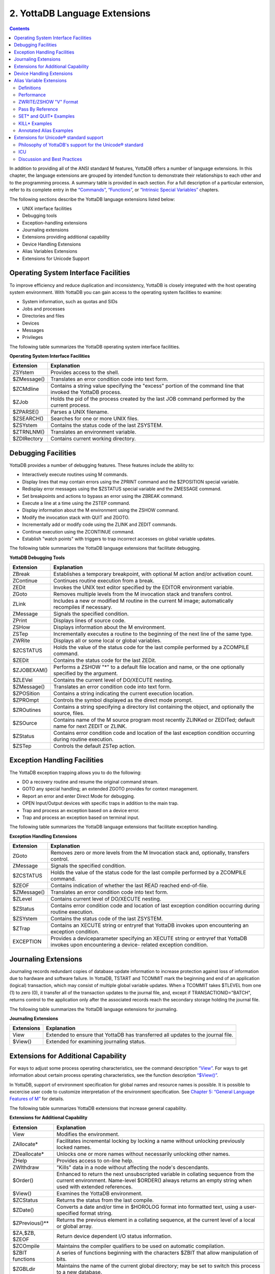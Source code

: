 .. ###############################################################
.. #                                                             #
.. # Copyright (c) 2020 YottaDB LLC and/or its subsidiaries.     #
.. # All rights reserved.                                        #
.. #                                                             #
.. #     This source code contains the intellectual property     #
.. #     of its copyright holder(s), and is made available       #
.. #     under a license.  If you do not know the terms of       #
.. #     the license, please stop and do not read further.       #
.. #                                                             #
.. ###############################################################

.. index::
   Language Extensions

================================
2. YottaDB Language Extensions
================================

.. contents::
   :depth: 2

In addition to providing all of the ANSI standard M features, YottaDB offers a number of language extensions. In this chapter, the language extensions are grouped by intended function to demonstrate their relationships to each other and to the programming process. A summary table is provided in each section. For a full description of a particular extension, refer to its complete entry in the `“Commands” <./commands.html>`_, `“Functions” <./functions.html>`_, or `“Intrinsic Special Variables” <./isv.html>`_ chapters.

The following sections describe the YottaDB language extensions listed below:

* UNIX interface facilities
* Debugging tools
* Exception-handling extensions
* Journaling extensions
* Extensions providing additional capability
* Device Handling Extensions
* Alias Variables Extensions
* Extensions for Unicode Support

--------------------------------------
Operating System Interface Facilities
--------------------------------------

To improve efficiency and reduce duplication and inconsistency, YottaDB is closely integrated with the host operating system environment. With YottaDB you can gain access to the operating system facilities to examine:

* System information, such as quotas and SIDs
* Jobs and processes
* Directories and files
* Devices
* Messages
* Privileges

The following table summarizes the YottaDB operating system interface facilities.

**Operating System Interface Facilities**

+---------------------------------+---------------------------------------------------------------------------------------------------------------------+
| Extension                       | Explanation                                                                                                         |
+=================================+=====================================================================================================================+
| ZSYstem                         | Provides access to the shell.                                                                                       |
+---------------------------------+---------------------------------------------------------------------------------------------------------------------+
| $ZMessage()                     | Translates an error condition code into text form.                                                                  |
+---------------------------------+---------------------------------------------------------------------------------------------------------------------+
| $ZCMdline                       | Contains a string value specifying the "excess" portion of the command line that invoked the YottaDB process.       |
+---------------------------------+---------------------------------------------------------------------------------------------------------------------+
| $ZJob                           | Holds the pid of the process created by the last JOB command performed by the current process.                      |
+---------------------------------+---------------------------------------------------------------------------------------------------------------------+
| $ZPARSE()                       | Parses a UNIX filename.                                                                                             |
+---------------------------------+---------------------------------------------------------------------------------------------------------------------+
| $ZSEARCH()                      | Searches for one or more UNIX files.                                                                                |
+---------------------------------+---------------------------------------------------------------------------------------------------------------------+
| $ZSYstem                        | Contains the status code of the last ZSYSTEM.                                                                       |
+---------------------------------+---------------------------------------------------------------------------------------------------------------------+
| $ZTRNLNM()                      | Translates an environment variable.                                                                                 |
+---------------------------------+---------------------------------------------------------------------------------------------------------------------+
| $ZDIRectory                     | Contains current working directory.                                                                                 |
+---------------------------------+---------------------------------------------------------------------------------------------------------------------+

-------------------------------------------
Debugging Facilities
-------------------------------------------

YottaDB provides a number of debugging features. These features include the ability to:

* Interactively execute routines using M commands.
* Display lines that may contain errors using the ZPRINT command and the $ZPOSITION special variable.
* Redisplay error messages using the $ZSTATUS special variable and the ZMESSAGE command.
* Set breakpoints and actions to bypass an error using the ZBREAK command.
* Execute a line at a time using the ZSTEP command.
* Display information about the M environment using the ZSHOW command.
* Modify the invocation stack with QUIT and ZGOTO.
* Incrementally add or modify code using the ZLINK and ZEDIT commands.
* Continue execution using the ZCONTINUE command.
* Establish "watch points" with triggers to trap incorrect accesses on global variable updates.

The following table summarizes the YottaDB language extensions that facilitate debugging.

**YottaDB Debugging Tools**

+-------------------------------+----------------------------------------------------------------------------------------------------------------------------+
| Extension                     | Explanation                                                                                                                |
+===============================+============================================================================================================================+
| ZBreak                        | Establishes a temporary breakpoint, with optional M action and/or activation count.                                        |
+-------------------------------+----------------------------------------------------------------------------------------------------------------------------+
| ZContinue                     | Continues routine execution from a break.                                                                                  |
+-------------------------------+----------------------------------------------------------------------------------------------------------------------------+
| ZEDit                         | Invokes the UNIX text editor specified by the EDITOR environment variable.                                                 |
+-------------------------------+----------------------------------------------------------------------------------------------------------------------------+
| ZGoto                         | Removes multiple levels from the M invocation stack and transfers control.                                                 |
+-------------------------------+----------------------------------------------------------------------------------------------------------------------------+
| ZLink                         | Includes a new or modified M routine in the current M image; automatically recompiles if necessary.                        |
+-------------------------------+----------------------------------------------------------------------------------------------------------------------------+
| ZMessage                      | Signals the specified condition.                                                                                           |
+-------------------------------+----------------------------------------------------------------------------------------------------------------------------+
| ZPrint                        | Displays lines of source code.                                                                                             |
+-------------------------------+----------------------------------------------------------------------------------------------------------------------------+
| ZSHow                         | Displays information about the M environment.                                                                              |
+-------------------------------+----------------------------------------------------------------------------------------------------------------------------+
| ZSTep                         | Incrementally executes a routine to the beginning of the next line of the same type.                                       |
+-------------------------------+----------------------------------------------------------------------------------------------------------------------------+
| ZWRite                        | Displays all or some local or global variables.                                                                            |
+-------------------------------+----------------------------------------------------------------------------------------------------------------------------+
| $ZCSTATUS                     | Holds the value of the status code for the last compile performed by a ZCOMPILE command.                                   |
+-------------------------------+----------------------------------------------------------------------------------------------------------------------------+
| $ZEDit                        | Contains the status code for the last ZEDit.                                                                               |
+-------------------------------+----------------------------------------------------------------------------------------------------------------------------+
| $ZJOBEXAM()                   | Performs a ZSHOW "*" to a default file location and name, or the one optionally specified by the argument.                 |
+-------------------------------+----------------------------------------------------------------------------------------------------------------------------+
| $ZLEVel                       | Contains the current level of DO/XECUTE nesting.                                                                           |
+-------------------------------+----------------------------------------------------------------------------------------------------------------------------+
| $ZMessage()                   | Translates an error condition code into text form.                                                                         |
+-------------------------------+----------------------------------------------------------------------------------------------------------------------------+
| $ZPOSition                    | Contains a string indicating the current execution location.                                                               |
+-------------------------------+----------------------------------------------------------------------------------------------------------------------------+
| $ZPROmpt                      | Controls the symbol displayed as the direct mode prompt.                                                                   |
+-------------------------------+----------------------------------------------------------------------------------------------------------------------------+
| $ZROutines                    | Contains a string specifying a directory list containing the object, and optionally the source, files.                     |
+-------------------------------+----------------------------------------------------------------------------------------------------------------------------+
| $ZSOurce                      | Contains name of the M source program most recently ZLINKed or ZEDITed; default name for next ZEDIT or ZLINK.              |
+-------------------------------+----------------------------------------------------------------------------------------------------------------------------+
| $ZStatus                      | Contains error condition code and location of the last exception condition occurring during routine execution.             |
+-------------------------------+----------------------------------------------------------------------------------------------------------------------------+
| $ZSTep                        | Controls the default ZSTep action.                                                                                         |
+-------------------------------+----------------------------------------------------------------------------------------------------------------------------+

--------------------------------
Exception Handling Facilities
--------------------------------

The YottaDB exception trapping allows you to do the following:

* DO a recovery routine and resume the original command stream.
* GOTO any special handling; an extended ZGOTO provides for context management.
* Report an error and enter Direct Mode for debugging.
* OPEN Input/Output devices with specific traps in addition to the main trap.
* Trap and process an exception based on a device error.
* Trap and process an exception based on terminal input.

The following table summarizes the YottaDB language extensions that facilitate exception handling.

**Exception Handling Extensions**

+--------------------------------+----------------------------------------------------------------------------------------------------------------------------+
| Extension                      | Explanation                                                                                                                |
+================================+============================================================================================================================+
| ZGoto                          | Removes zero or more levels from the M Invocation stack and, optionally, transfers control.                                |
+--------------------------------+----------------------------------------------------------------------------------------------------------------------------+
| ZMessage                       | Signals the specified condition.                                                                                           |
+--------------------------------+----------------------------------------------------------------------------------------------------------------------------+
| $ZCSTATUS                      | Holds the value of the status code for the last compile performed by a ZCOMPILE command.                                   |
+--------------------------------+----------------------------------------------------------------------------------------------------------------------------+
| $ZEOF                          | Contains indication of whether the last READ reached end-of-file.                                                          |
+--------------------------------+----------------------------------------------------------------------------------------------------------------------------+
| $ZMessage()                    | Translates an error condition code into text form.                                                                         |
+--------------------------------+----------------------------------------------------------------------------------------------------------------------------+
| $ZLevel                        | Contains current level of DO/XECUTE nesting.                                                                               |
+--------------------------------+----------------------------------------------------------------------------------------------------------------------------+
| $ZStatus                       | Contains error condition code and location of last exception condition occurring during routine execution.                 |
+--------------------------------+----------------------------------------------------------------------------------------------------------------------------+
| $ZSYstem                       | Contains the status code of the last ZSYSTEM.                                                                              |
+--------------------------------+----------------------------------------------------------------------------------------------------------------------------+
| $ZTrap                         | Contains an XECUTE string or entryref that YottaDB invokes upon encountering an exception condition.                       |
+--------------------------------+----------------------------------------------------------------------------------------------------------------------------+
| EXCEPTION                      | Provides a deviceparameter specifying an XECUTE string or entryref that YottaDB invokes upon encountering a device-        |
|                                | related exception condition.                                                                                               |
+--------------------------------+----------------------------------------------------------------------------------------------------------------------------+


-----------------------------------
Journaling Extensions
-----------------------------------

Journaling records redundant copies of database update information to increase protection against loss of information due to hardware and software failure. In YottaDB, TSTART and TCOMMIT mark the beginning and end of an application (logical) transaction, which may consist of multiple global variable updates. When a TCOMMIT takes $TLEVEL from one (1) to zero (0), it transfer all of the transaction updates to the journal file, and, except if TRANSACTIONID="BATCH", returns control to the application only after the associated records reach the secondary storage holding the journal file.

The following table summarizes the YottaDB language extensions for journaling.

**Journaling Extensions**

+-------------------------------+---------------------------------------------------------------------------------------------------------------------+
| Extensions                    | Explanation                                                                                                         |
+===============================+=====================================================================================================================+
| View                          | Extended to ensure that YottaDB has transferred all updates to the journal file.                                    |
+-------------------------------+---------------------------------------------------------------------------------------------------------------------+
| $View()                       | Extended for examining journaling status.                                                                           |
+-------------------------------+---------------------------------------------------------------------------------------------------------------------+

---------------------------------------
Extensions for Additional Capability
---------------------------------------

For ways to adjust some process operating characteristics, see the command description `“View” <./commands.html#id7>`_. For ways to get information about certain process operating characteristics, see the function description `“$View()” <./functions.html#view>`_.

In YottaDB, support of environment specification for global names and resource names is possible. It is possible to excercise user code to customize interpretation of the environment specification. See `Chapter 5: “General Language Features of M” <./langfeat.html>`_ for details.

The following table summarizes YottaDB extensions that increase general capability.

**Extensions for Additional Capability**

+------------------------------+-----------------------------------------------------------------------------------------------------------------------+
| Extension                    | Explanation                                                                                                           |
+==============================+=======================================================================================================================+
| View                         | Modifies the environment.                                                                                             |
+------------------------------+-----------------------------------------------------------------------------------------------------------------------+
| ZAllocate*                   | Facilitates incremental locking by locking a name without unlocking previously locked names.                          |
+------------------------------+-----------------------------------------------------------------------------------------------------------------------+
| ZDeallocate*                 | Unlocks one or more names without necessarily unlocking other names.                                                  |
+------------------------------+-----------------------------------------------------------------------------------------------------------------------+
| ZHelp                        | Provides access to on-line help.                                                                                      |
+------------------------------+-----------------------------------------------------------------------------------------------------------------------+
| ZWIthdraw                    | "Kills" data in a node without affecting the node's descendants.                                                      |
+------------------------------+-----------------------------------------------------------------------------------------------------------------------+
| $Order()                     | Enhanced to return the next unsubscripted variable in collating sequence from the current environment. Name-level     |
|                              | $ORDER() always returns an empty string when used with extended references.                                           |
+------------------------------+-----------------------------------------------------------------------------------------------------------------------+
| $View()                      | Examines the YottaDB environment.                                                                                     |
+------------------------------+-----------------------------------------------------------------------------------------------------------------------+
| $ZCStatus                    | Returns the status from the last compile.                                                                             |
+------------------------------+-----------------------------------------------------------------------------------------------------------------------+
| $ZDate()                     | Converts a date and/or time in $HOROLOG format into formatted text, using a user-specified format string.             |
+------------------------------+-----------------------------------------------------------------------------------------------------------------------+
| $ZPrevious()**               | Returns the previous element in a collating sequence, at the current level of a local or global array.                |
+------------------------------+-----------------------------------------------------------------------------------------------------------------------+
| $ZA,$ZB, $ZEOF               | Return device dependent I/O status information.                                                                       |
+------------------------------+-----------------------------------------------------------------------------------------------------------------------+
| $ZCOmpile                    | Maintains the compiler qualifiers to be used on automatic compilation.                                                |
+------------------------------+-----------------------------------------------------------------------------------------------------------------------+
| $ZBIT functions              | A series of functions beginning with the characters $ZBIT that allow manipulation of bits.                            |
+------------------------------+-----------------------------------------------------------------------------------------------------------------------+
| $ZGBLdir                     | Maintains the name of the current global directory; may be set to switch this process to a new database.              |
+------------------------------+-----------------------------------------------------------------------------------------------------------------------+
| $ZIO                         | Contains translated name of current I/O device.                                                                       |
+------------------------------+-----------------------------------------------------------------------------------------------------------------------+
| $ZINTerrupt                  | Specifies the code to be XECUTE'd when an interrupt is processed.                                                     |
+------------------------------+-----------------------------------------------------------------------------------------------------------------------+
| $ZKEY                        | SD: Returns current position in the sequential file based on last read.                                               |
+------------------------------+-----------------------------------------------------------------------------------------------------------------------+
| $ZMAXTPTIme                  | Contains an integer value indicating the time duration YottaDB should wait for the completion of all activities       |
|                              | fenced by the current transaction's outermost TSTART/TCOMMIT pair.                                                    |
+------------------------------+-----------------------------------------------------------------------------------------------------------------------+
| $ZROutines                   | Maintains the list of directories to search during look-ups of object and source files.                               |
+------------------------------+-----------------------------------------------------------------------------------------------------------------------+
| $ZSYstem                     | Returns the status code for the last subprocess invoked with the ZSYSTEM command.                                     |
+------------------------------+-----------------------------------------------------------------------------------------------------------------------+
| $ZVERsion                    | Contains a designation of the current version name, level, and operating system.                                      |
+------------------------------+-----------------------------------------------------------------------------------------------------------------------+

\* The ZALLOCATE and ZDEALLOCATE commands are provided for compatibility with other M systems. However, YottaDB recommends use of the standard LOCK command, which provides an incremental locking facility. The incremental lock provides both flexibility and greater compatibility with the M language standard.

\*\* The $ZPREVIOUS function is provided for compatibility with previous versions of YottaDB and other M systems. However, YottaDB recommends use of the standard two-argument form for the $ORDER function.

-----------------------------
Device Handling Extensions
-----------------------------

In the earlier versions of the M standard, device behavior was defined as a framework, with the details left to the implementations. YottaDB supports Terminals, Sequential Disks, FIFOs, PIPEs and a Null device under this model. Subsequently device mnemonicspaces were added to the standard and some of them defined. YottaDB supports the SOCKET device under this model with some extensions identified with controlmnemonics starting with the letter "Z."

For details of YottaDB device handling see `Chapter 9: “Input/Output Processing” <./ioproc.html>`_.

---------------------------
Alias Variable Extensions
---------------------------

Alias variables provide a layer of abstraction between the name of a local variable and an array analogous to that provided by M pass by reference in routines and function calls. Multiple local variables can be aliased to the same array, and a SET or KILL to one acts as a SET or KILL to all. Alias container variables provide a way to store a reference to an entire local variable array, using a subscrpted local, which protects the associated array even when it's not accessible through any current local variable name.

YottaDB aliases provide low level facilities on which an application can implement object-oriented techniques. An object can be mapped onto, and stored and manipulated in an array, then saved in an alias container variable from where it can be retrieved for processing. The use of appropriate subscripts in the array used for a container, provides a way to organize the stored objects and retrieve them by using the $ORDER() function to traverse the container array. The use of alias variables to implement objects provides significant efficiencies over traditional local variables because alias variables and alias container variables eliminate the need to execute MERGE commands to move objects.

Example:

.. code-block:: bash

   YDB>kill A,B
   YDB>set A=1,*B=A ; B & A are aliases
   YDB>write B
   1
   YDB>

Within the context of Alias Variables extensions:

* an array is very similar to its definition in the M standard, and means an entire tree of nodes, including the root and all descendants, except that it only applies to local variables and not to global variables.
* "Associated alias variables" means all alias variables and all alias container variables associated with an array.
* lvn is very similar to its definition in the M standard except that in the context of alias variables lvn is used to refer to a local variable name with a subscript.
* lname is very similar to its definition in the M standard, except that in the context of alias variables, lname is just the name of an unsubscripted local variable (root of an array).
* "Data cell" and "node" are synonyms.

The following table summarizes Alias Variables extensions.

**Alias Variables Extensions**

+----------------------+--------------------------------------------------------------------------------------------------------------------------------------------------------------------------+
| Extension            | Explanation                                                                                                                                                              |
+======================+==========================================================================================================================================================================+
| Set *                | Explicitly creates an alias. For more information, refer to the description of SET * in `Set <./commands.html#set>`_                                                     |
+----------------------+--------------------------------------------------------------------------------------------------------------------------------------------------------------------------+
| Kill *               | Removes the association between its arguments, and any associated data cells. For more information, refer to the description of KILL * in                                |
|                      | `Kill <./commands.html#kill>`_                                                                                                                                           |
+----------------------+--------------------------------------------------------------------------------------------------------------------------------------------------------------------------+
| Quit *               | When QUIT * terminates an extrinsic function or an extrinsic special variable, it always returns an alias container. For more information, refer to the description of   |
|                      | QUIT * in `Quit <./commands.html#quit>`_.                                                                                                                                |
+----------------------+--------------------------------------------------------------------------------------------------------------------------------------------------------------------------+
| ZWrite / ZSHow "V"   | Produces Alias Variables format output. For more information, refer to                                                                                                   |
|                      | `ZWRITE Format for Alias Variables <./commands.html#zwrite-format-for-alias-variables>`_                                                                                 |
+----------------------+--------------------------------------------------------------------------------------------------------------------------------------------------------------------------+
| New                  | For the scope of the NEW, a NEW of a name suspends its alias association. For more information, refer to                                                                 |
|                      | `New <./commands.html#new>`_.                                                                                                                                            |
+----------------------+--------------------------------------------------------------------------------------------------------------------------------------------------------------------------+
| Exclusive New        | Create a scope in which some associations between an lname or an lvn and an array may be invisible. For more information, refer to                                       |
|                      | `New <./commands.html#new>`_.                                                                                                                                            |
+----------------------+--------------------------------------------------------------------------------------------------------------------------------------------------------------------------+
| $ZAHandle()          | returns a unique identifier (handle) for the array associated with an lname or an alias container; for an subscripted lvn that is not an alias container, it returns an  |
|                      | empty string. For more information, refer to `$ZAHandle() <./functions.html#zahandle>`_.                                                                                 |
+----------------------+--------------------------------------------------------------------------------------------------------------------------------------------------------------------------+
| $ZDATA()             | Extends $DATA() to reflect the current alias state of the lvn or lname argument in order to identify alias and alias container variables. For more information, refer to |
|                      | `$ZDATA() <./functions.html#id8>`_.                                                                                                                                      |
+----------------------+--------------------------------------------------------------------------------------------------------------------------------------------------------------------------+
| View and $View()     | VIEW provides LV_GCOL, LV_REHASH, and STP_GCOL to perform garbage collection and local variable lookup table reorganization operations which normally happen             |
|                      | automatically at appropriate times. For more information on the keywords of the VIEW command, refer to                                                                   |
|                      | `Key Words in VIEW Command <./commands.html#keywords-in-view-command>`_.                                                                                                 |
|                      |                                                                                                                                                                          |
|                      | $VIEW() provides LV_CREF, LV_GCOL, and LV_REF. YottaDB uses the LC_CREF, LV_GCOL, LV_REF keywords in testing and is documenting them to ensure completeness in           |
|                      | product documentation. They may (or may not) be useful during application development for debugging or performance testing implementation alternatives. For more         |
|                      | information the keywords of $VIEW(), refer to `Argument Keywords of $VIEW() <./functions.html#argument-keywords-of-view>`_.                                              |
+----------------------+--------------------------------------------------------------------------------------------------------------------------------------------------------------------------+
| TSTART, RESTART, and | TSTART command can optionally list names whose arrays are restored on a transaction RESTART. If any of these are alias variables or have nodes which are alias container |
| ROLLBACK             | variables, their associations are also restored on transaction RESTART. For more information, refer to                                                                   |
|                      | Chapter 6: `Commands <./commands.html>`_.                                                                                                                                |
+----------------------+--------------------------------------------------------------------------------------------------------------------------------------------------------------------------+

+++++++++++++++++++++
Definitions
+++++++++++++++++++++

**Alias Variables**

Alias Variables provide access to an array through multiple names. Conceptually an alias variable is the same as a pass-by-reference joining of multiple variable names, except that the joining of alias variables is explicit, whereas that of variables passed by reference is implicit. Indeed, the underlying implementation of alias variables and pass-by-reference within YottaDB is the same.

* All alias variables associated with the same array are equivalent in their access to its nodes - for example, a SET of a node in an array via one name is no different than a SET to that node using any other name of which it is an alias. Nothing about the order of their creation or association has any significance.
* Once an array becomes accessible via only a single unsubscripted name, YottaDB treats that name as a traditional local variable.
* YottaDB treats variables joined through pass-by-reference as a special variant of an alias variable. Pass-by-reference relates to the M stack model with implicit aliasing as a side effect of invocation with DO or $$ and implicit unaliasing as a side effect of QUIT. In the broader alias case, the program directly commands aliased and unaliased names without any binding to the M stack.
* YottaDB treats the state of a TP (Transaction Processing) RESTART variable as an internal alias, which it only exposes if the transaction creating it RESTARTs.
* YottaDB treats variables hidden by exclusive NEW as a type of alias.
* Owing to their implicit behavior, under certain circumstances, pass-by-reference aliases, RESTART variable and exclusive NEW aliases are not entirely symmetrical with respect to explicitly created alias variables (that is, they may come and go at different times, whereas alias variables come and go under application program control).

**Alias Container Variables**

Alias container variables are subscripted lvns that protect arrays for subsequent access by an alias variable. Since accessing an array requires a name, aliasing a name with the alias container regains access to an array stored in a container. For example:

.. code-block:: bash

   YDB>kill A,B,C
   YDB>set A=1,*C(2)=A ; C(2) is a container
   YDB>zwrite
   A=1 ;*
   *C(2)=A
   YDB>set *B=C(2) ; B is now an alias
   YDB>write B,":",$length(C(2)),":" ; An alias variable provides access but a container does not
   1:0:
   YDB>

* The value of an alias container is the empty string.
* Use the SET * command to associate an lname with the container to obtain an alias that provides access to the array in a container.
* SET with an alias container as left-hand side target replaces the value at that node of the container variable and destroys any prior alias association with an array.
* References to descendants of an alias container variable refer to nodes of the named parent array and have no relationship to any alias container held by a parent node.
* An alias container variable serves as a way to organize and manage entire arrays.
* While it takes two alias variables for an array to be considered aliased, it only takes one alias container variable to do so.

++++++++++++++++++
Performance
++++++++++++++++++

With two exceptions, alias and alias container variables add no overhead to normal local variable performance:

1. Complex patterns of aliases layered onto TSTART RESTART variables.
2. Complex patterns of aliases intermixed with NEW scope management, particularly when using exclusive NEW.

There is no reason to avoid aliases in any situation, but in those two contexts, YottaDB rewards attention to tidy design. YottaDB uses garbage collection to manage the storage used for local variables. Increasing the use of local variables, for example, to implement objects, will increase the need for garbage collection, even though the garbage collector and storage management are designed to be light weight and self-tuning. The use of alias variables to implement objects, however, is as efficient as any other method is likely to be, and except for the normal admonition to not keep arrays and local variables around when they are not needed, and to not create levels of contexts over and above those actually needed by application logic, use alias variables as liberally as your application needs dictate.

+++++++++++++++++++++++
ZWRITE/ZSHOW "V" Format
+++++++++++++++++++++++

ZWRITE as applied to local variables and ZSHOW "V" are conceptually similar, with two differences:

* ZWRITE allows the use of patterns to specify the variables and subscripts to display, whereas ZSHOW "V" applies to all local variables.
* ZSHOW "V" optionally allows the output to be directed to a global or local variable, whereas ZWRITE always directs its output to the current output device.

For more information on the ZWRITE/ZSHOW "V" format for alias variables, refer to `ZWRITE Format for Alias Variables <./commands.html#zwrite-format-for-alias-variables>`_.

++++++++++++++++++++++++
Pass By Reference
++++++++++++++++++++++++

YottaDB's underlying implementation of pass-by-reference and alias variables is the same. As illustrated by the program "killalias" previously, ZWRITE displays variables joined though pass-by-reference using alias conventions. Pass-by-reference is distinguished from alias variables by its implicit creation and elimination. Note the interaction between pass-by-reference and alias variables when the association of a formallist parameter in a subprogram is changed:

.. code-block:: bash

   $ /usr/local/lib/yottadb/r120/ydb -run ^switchalias
   switchalias ; Demonstrate Set * on formalist parameter
     zprint ; Print this program
     set A=1,B=2
     write "------------",!
     write "Initial Values:",!
     zwrite
     do S1(.A)
     write "------------",!
     write "On return:",!
     zwrite
     quit
     ;
   S1(X) ;
      set X=3
      write "------------",!
      write "Inside call - note alias association for formallist parameter:",!
      zwrite
      set *X=B,X=4 ; Change association of formallist parameter
      write "------------",!
      write "Note changed association",!
      zwrite
      quit
    ------------
    Initial Values:
    A=1
    B=2
    ------------
    Inside call - note alias association for formallist parameter:
    A=3 ;*
    B=2
    *X=A
    ------------
    Note changed association
    A=3
    B=4 ;*
    *X=B
    ------------
    On return:
    A=3
    B=4
    $


++++++++++++++++++++++++++++
SET* and QUIT* Examples
++++++++++++++++++++++++++++

The following table show the type of data movement of alias and alias container variables from QUIT * in a function to a SET * target:

+-----------------------------------------------+-------------------------------+--------------------------------------+----------------------------------------------------+----------------------------------------------+
|                                               | QUIT*                         | SET*                                 | Result                                             | ZWRITE                                       |
+===============================================+===============================+======================================+====================================================+==============================================+
| set \*a=$$makealias(.c)                       | Creates an alias container    | Dereferences the alias container     | Same as set \*a=c                                  | \*c=a                                        |
+-----------------------------------------------+-------------------------------+--------------------------------------+----------------------------------------------------+----------------------------------------------+
| set \*a(1)=$$makealias(.c)                    | Creates an alias container    | Dereferences the alias container     | Same as set \*a(1)=c                               | \*a(1)=c                                     |
+-----------------------------------------------+-------------------------------+--------------------------------------+----------------------------------------------------+----------------------------------------------+
| set \*a=$$makecntnr(.c)                       | Returns an alias container    | Copies the alias container           | Same as set \*a=c(1)                               | \*c=a                                        |
+-----------------------------------------------+-------------------------------+--------------------------------------+----------------------------------------------------+----------------------------------------------+
| set \*a(1)=$$makecntnr(.c)                    | Returns an alias container    | Copies the alias container           | Same as set \*a(1)=c(1)                            | \*a(1)=c                                     |
+-----------------------------------------------+-------------------------------+--------------------------------------+----------------------------------------------------+----------------------------------------------+

The makealias function returns an alias of the argument:

.. code-block:: none

   makealias(var)
   quit *var

The makecntr function returns an alias container of the argument:

.. code-block:: none

   makecntnr(var)
   new cont
   set *cont(1)=var
   quit *cont(1)

+++++++++++++++++++
KILL* Examples
+++++++++++++++++++

Example:

.. code-block:: bash

   YDB>Set A=1,*B=A ; Create an array and an association
   YDB>ZWRite ; Show that the array and association exist
   A=1 ;*
   *B=A
   YDB>Kill *A ; Remove the association for A - it now has no association and no array
   YDB>ZWRite ; B is a traditional local variable
   B=1

Example:

.. code-block:: bash

   YDB>Set A=2 ; add a value for A
   YDB>ZWRite ; A and B have different values and both are traditional local variables
   A=2
   B=1
   YDB>

KILL on the other hand, removes data in the array (and possibly the array itself) without affecting any alias association.

.. code-block:: bash

   YDB>Set A=2,*B=A ; Create an array and an association
   YDB>ZWRite ; Both array and association exist
   A=2 ;*
   *B=A
   YDB>Kill A ; Kill the array
   YDB>ZWRite ; There is no data to show - only the association
   *B=A
   YDB>Set B=3 ; Create a new value
   YDB>ZWRite ; The association was unaffected by the Kill
   A=3 ;*
   *B=A
   YDB>

Example:

.. code-block:: bash

   $ /usr/local/lib/yottadb/r120/ydb -run ^killalias
   killalias ; Demonstrate Kill * of pass-by-reference
          ZPrint ; Print this program
          Set A=1,C=3
          Write "------------",!
          Write "Initial Values:",!
          ZWRite
          Do K1(.A,.C) ; Pass A & C by reference
          Write "------------",!
          Write "Value of A is unchanged because of Kill *B, but C has changed: ",!
          ZWRite
          Quit
    ;
    K1(B,D) ; A & C are bound to B & D respectively
          Write "------------",!
          Write "A & B are aliases, as are C & D:",!
          ZWRite
          Kill *B
          Set B=2,D=4
          Write "------------",!
          Write "After Kill *B, A & B are different but C & D remain associated:",!
          ZWrite
          Quit
   ------------
   Initial Values:
   A=1
   C=3
   ------------
   A & B are aliases, as are C & D:
   A=1 ;*
   *B=A
   C=3 ;*
   *D=C
   ------------
   After Kill *B, A & B are different but C & D remain associated:
   A=1
   B=2
   C=4 ;*
   *D=C
   ------------
   Value of A is unchanged because of Kill *B, but C has changed:
   A=1
   C=4
   Example:
   YDB>Set A=1,*B=A ; Create an array and association
   YDB>ZWRite ; Verify that it is there
   A=1 ;*
   *B=A
   YDB>Kill (A) ; Kill everything except A
   YDB>ZWRite ; Demonstrate that A also has no array
   YDB>Set A=2 ; Create an array
   YDB>ZWRite ; The association survived the Kill
   A=2 ;*
   *B=A
   YDB>

+++++++++++++++++++++++++++++
Annotated Alias Examples
+++++++++++++++++++++++++++++

Example:

.. code-block:: none

   $ /usr/local/lib/yottadb/r120/ydb -run ^tprestart
   tprestart ; Transaction restart variable association also restored on restart
     zprint ; Print this program
     set A="Malvern",C="Pennsylvania",E="USA"
     set *B=C,*D(19355)=E
     write "------------",!
     write "Initial values & association",!
     zwrite
     tstart (B,D) ; On restart: A not restored, B,D restored, C,E restored by association
     if '$TRestart Do  ; Change C,E if first time through
     .set C="Wales",E="UK"
     .kill *D(19355)
     .write "------------",!
     .write "First time through transaction; B,C,D,E changed",!
     .zwrite
     .set A="Brynmawr"
     .kill *B
     .write "------------",!
     .write "A changed; association between B & C and D & E killed; B,D have no value",!
     .zwrite
     .trestart
     else  Do  ; Show restored values on restart
     write "------------",!
     write "Second time through transaction; B,C,D,E & association restored",!
     zwrite
     tcommit ; No global updates in this transaction!
     quit
   ------------
   Initial values & association
   A="Malvern"
   B="Pennsylvania" ;*
   *C=B
   *D(19355)=E
   E="USA" ;*
   ------------
   First time through transaction; B,C,D,E changed
   A="Malvern"
   B="Wales" ;*
   *C=B
   E="UK" ;*
   ------------
   A changed; association between B & C and D & E killed; B,D have no value
   A="Brynmawr"
   C="Wales" ;*
   E="UK" ;*
   ------------
   Second time through transaction; B,C,D,E & association restored
   A="Brynmawr"
   B="Pennsylvania" ;*
   *C=B
   *D(19355)=E
   E="USA" ;*

Note that TROLLBACK does not restore alias variables:

.. code-block:: bash

   /usr/local/lib/yottadb/r120/ydb -run ^tprollback
   tprollback ;
     zprint ; Print this program
     set A(1)=1,A(2)=2,A(3)=3
     set B(1)="1b",*B(2)=A,B(3)=3 ; B includes a container for A
     set *C(1)=B   ; C includes a container for B
     kill *A,*B   ; C is the only way to the data
     write "------------",!
     write "Only containers before transaction:",!
     zwrite
     tstart (C)
     if '$trestart
     .set *D=C(1) ; D is now an alias for what used to be B
     .set D(3)=-D(3)
     .set *D=D(2) ; D is now an alias for what used to be A
     .set D(1)=-D(1)
     .kill *D  ; Kill D after is used to manipulate the arrays
     .write "------------",!
     .write "Changed values before restart:",!
     .zwrite
     .trestart
     write "------------",!
     write "Restored values restart:",!
     zwrite
     kill C ; Kill only handle to arrays
     write "------------",!
     write "No local arrays left:",!
     zwrite
     trollback  ; Rollback transaction, don't commit it
     write "------------",!
     write "Rollback doesnt restore names and local arrays",!
     zwrite
     quit
   ------------
   Only containers before transaction:
   $ZWRTAC=""
   *C(1)=$ZWRTAC1
   $ZWRTAC1(1)="1b"
   *$ZWRTAC1(2)=$ZWRTAC2
   $ZWRTAC2(1)=1
   $ZWRTAC2(2)=2
   $ZWRTAC2(3)=3
   $ZWRTAC1(3)=3
   $ZWRTAC=""
   ------------
   Restored values restart:
   $ZWRTAC=""
   *C(1)=$ZWRTAC1
   $ZWRTAC1(1)="1b"
   *$ZWRTAC1(2)=$ZWRTAC2
   $ZWRTAC2(1)=1
   $ZWRTAC2(2)=2
   $ZWRTAC2(3)=3
   $ZWRTAC1(3)=3
   $ZWRTAC=""
   ------------
   No local arrays left:
   ------------
   Rollback doesnt restore names and local arrays

Example:

.. code-block:: bash

   $ /usr/local/lib/yottadb/r120/ydb -run ^aliasexample; Extended annotated alias example
       zprint
       write "------------",!
       set x="name level",x(1)=1,x(1,2)="1,2",x("foo")="bar"
       write $ZDATA(x),! ; x is a conventional lvn - output 11
       set *y=x ; x an y are now alias variables
       write $ZDATA(x),! ; output appears as 111
       set *a(1)=y ; a(1) is now an alias container variable
       set b="bness",b("b")="bbness" ; b is a conventional lvn
       set *b=a(1) ; b joins x and y as alias variables for the same data
       ; prior b values are lost
       ; set *<name> is equivalent to Kill *<name> Set *<name>
       set y("hi")="sailor" ; Assignment applies to all of {b,x,y}
       kill b("foo") ; Kill applies to all of {b,x,y}
       kill *x ; x is undefined and no longer an alias variable
       ; b and y still provide access to the data
       write a(1),"<",! ; output appears as <
       write a(1)*3,! ; output appears as 0
       write $length(a(1)),! ; output appears as 0
       set c=y,c("legs")="tars" ; c is conventional lvn with value "name level"
       do sub1
       write $Data(c),! ; output is 1
       do sub2(.c)
       set a(1)="" ; a(1) ceases to be an alias container variable
       ; has the value ""
       write $D(i),! ; output is 0
       kill *c,*y ; c and y become undefined lvns
       zwrite b ; output is b("got")="a match"
       ; it is no longer an alias variable
       ; as everything else has gone
       quit
  sub1
      new y ; in this scope y is no longer an alias for b
      set *y=c ; in this scope c and y are alias variables
      kill y("legs") ; Kill apples to all of {c,y}
      kill *y ; in this scope y is no longer an alias for c
      ; this is really redundant as
      ; the Quit implicitly does the same thing
      quit
  sub2(i) ; i and c are joined due to pass-by-reference
      write $ZAHandle(c)=$ZAHandle(i),! ; output appears as 1
      kill b ; data for {b,y} is gone
      ; both are undefined, but remain alias variables
      set *c=a(1) ; c joins {b,y} as alias variable; prior value of c lost
      ; c is no longer alias of i
      write $ZAHandle(c)=$ZAHandle(i),! ; output appears as 0
      set i=a(1) ; Assignment applies to i - value is ""
      wet c("got")="a match" ; Assignment applies to all of {b,c,y)
      quit

  ------------
  11
  111
  <
  0
  0
  1
  1
  0
  0
  b("got")="a match"


-----------------------------------------------------
Extensions for Unicode® standard support
-----------------------------------------------------

To represent and process strings that use international characters, YottaDB processes can use Unicode.

If the environment variable ydb_chset has a value of UTF-8 and either LC_ALL or LC_CTYPE is set to a locale with UTF-8 support (for example, zh_CN.utf8), a YottaDB process interprets strings as containing characters encoded in the UTF-8 representation. In the UTF-8 mode, YottaDB no longer assumes that one character is one byte, or that the glyph display width of a character is one. Depending on how ICU is built on a computer system, in order to operate in UTF-8 mode, a YottaDB process may well also need a third environment variable, ydb_icu_version set appropriately.

If the environment variable ydb_chset has no value, the string "M", or any value other than "UTF-8", YottaDB treats each 8-bit byte as a character, which suffices for English, and many single-language applications.

All YottaDB components related to M mode reside in the top level directory in which a YottaDB release is installed and the environment variable ydb_dist should point to that directory for M mode processes. All Unicode-related components reside in the utf8 subdirectory and the environment variable ydb_dist should point to that subdirectory for UTF-8 mode processes. So, in addition to the values of the environment variables ydb_chset and LC_ALL/LC_CTYPE, ydb_dist for a UTF-8 process should also point to the utf8 subdirectory.

M mode and UTF-8 mode are set for the process, not for the database. As a subset of Unicode, ASCII characters ($CHAR() values 0 through 127) are interpreted identically by processes in M and UTF-8 modes. The indices and values in the database are simply sequences of bytes and therefore it is possible for one process to interpret a global node as encoded in UTF-8 and for another to interpret the same node as bytecodes. Note that such an application configuration would be extremely unusual, except perhaps during a transition phase or in connection with data import/export.

In UTF-8 mode, string processing functions (such as $EXTRACT()) operate on strings of multi-byte characters, and can therefore produce different results in M and UTF-8 modes, depending on the actual data processed. Each function has a "Z" alter ego (for example, $ZEXTRACT()) that can be used to operate on sequences of bytes identically in M and UTF-8 modes (that is, in M mode, $EXTRACT() and $ZEXTRACT() behave identically).

In M mode, the concept of an illegal character does not exist. In UTF-8 mode, a sequence of bytes may not represent a valid character, and generates an error when encountered by functions that expect and process UTF-8 strings. During a migration of an application to add support for Unicode, illegal character errors may be frequent and indicative of application code that is yet to be modified. VIEW "NOBADCHAR" suppresses these errors at times when their presence impedes development.

In UTF-8 mode, YottaDB also supports IO encoded in UTF-16 variants as well as in the traditional one byte per character encoding from devices other than $PRINCIPAL.

The following table summarizes YottaDB Unicode support.

+-----------------------------+--------------------------------------------------------------------------------------------------------------------------------------------------------------------------------------------+
| Extension                   | Explanation                                                                                                                                                                                |
+=============================+============================================================================================================================================================================================+
| $ASCII()                    | IN UTF-8 mode, the $ASCII() function returns the integer Unicode code-point value of a character in the given string. Note that the name $ASCII() is somewhat anomalous for Unicode data   |
|                             | but that name is the logical extension of the function from M mode to UTF-8 mode. For more information and usage examples, refer to                                                        |
|                             | `$ASCII() <./functions.html#ascii>`_.                                                                                                                                                      |
+-----------------------------+--------------------------------------------------------------------------------------------------------------------------------------------------------------------------------------------+
| $Char()                     | In UTF-8 mode, $CHAR() returns a string composed of characters represented by the integer equivalents of the Unicode code-points specified in its argument(s). For more information and    |
|                             | usage examples, refer to `$Char() <./functions.html#char>`_.                                                                                                                               |
+-----------------------------+--------------------------------------------------------------------------------------------------------------------------------------------------------------------------------------------+
| $Extract()                  | The $EXTRACT() function returns a substring of a given string. For more information and usage examples, refer to                                                                           |
|                             | `$Extract() <./functions.html#extract>`_.                                                                                                                                                  |
+-----------------------------+--------------------------------------------------------------------------------------------------------------------------------------------------------------------------------------------+
| $Find()                     | The $FIND() function returns an integer character position that locates the occurrence of a substring within a string. For more information and usage examples, refer to                   |
|                             | `$Find() <./functions.html#find>`_.                                                                                                                                                        |
+-----------------------------+--------------------------------------------------------------------------------------------------------------------------------------------------------------------------------------------+
| $Justify()                  | The $JUSTIFY() function returns a formatted string. For more information and usage examples, refer to `$Justify() <./functions.html#id1>`_.                                                |
+-----------------------------+--------------------------------------------------------------------------------------------------------------------------------------------------------------------------------------------+
| $Length()                   | The $LENGTH() function returns the length of a string measured in characters, or in "pieces" separated by a delimiter specified by its optional second argument. For more information and  |
|                             | usage examples, refer to `$Length() <./functions.html#length>`_.                                                                                                                           |
+-----------------------------+--------------------------------------------------------------------------------------------------------------------------------------------------------------------------------------------+
| $Piece()                    | The $PIECE() function returns a substring delimited by a specified string delimiter made up of one or more characters. For more information and usage examples, refer to                   |
|                             | `$Piece() <./functions.html#piece>`_.                                                                                                                                                      |
+-----------------------------+--------------------------------------------------------------------------------------------------------------------------------------------------------------------------------------------+
| $TRanslate()                | The $TRANSLATE() function returns a string that results from replacing or dropping characters in the first of its arguments as specified by the patterns of its other arguments. For more  |
|                             | information and usage examples, refer to `$TRanslate() <./functions.html#translate>`_.                                                                                                     |
+-----------------------------+--------------------------------------------------------------------------------------------------------------------------------------------------------------------------------------------+
| $X                          | For UTF-8 mode and TRM and SD output, $X increases by the display-columns (width in glyphs) of a given string that is written to the current device. For more information and usage        |
|                             | examples, refer to `$X <./isv.html#x>`_.                                                                                                                                                   |
+-----------------------------+--------------------------------------------------------------------------------------------------------------------------------------------------------------------------------------------+
| $ZASCII()                   | The $ZASCII() function returns the numeric byte value (0 through 255) of a given sequence of octets (8-bit bytes). For more information and usage examples, refer to                       |
|                             | `$ZAscii() <./functions.html#id6>`_.                                                                                                                                                       |
+-----------------------------+--------------------------------------------------------------------------------------------------------------------------------------------------------------------------------------------+
| $ZCHset                     | The read-only intrinsic special variable $ZCHSET takes its value from the environment variable ydb_chset. An application can obtain the character set used by a YottaDB process by the     |
|                             | value of $ZCHSET. $ZCHSET can have only two values –"M", or "UTF-8" and it cannot appear on the left of an equal sign in the SET command. For more information and usage examples, refer to|
|                             | `$ZCHset <./isv.html#zchset>`_.                                                                                                                                                            |
+-----------------------------+--------------------------------------------------------------------------------------------------------------------------------------------------------------------------------------------+
| $ZCHar()                    | The $ZCHAR() function returns a byte sequence of one or more bytes corresponding to numeric byte value (0 through 255) specified in its argument(s). For more information and usage        |
|                             | examples, refer to `$ZCHar() <./functions.html#id7>`_.                                                                                                                                     |
+-----------------------------+--------------------------------------------------------------------------------------------------------------------------------------------------------------------------------------------+
| $ZCOnvert()                 | The $ZCONVERT() function returns its first argument as a string converted to a different encoding. The two argument form changes the encoding for case within a character set. The three   |
|                             | argument form changes the encoding scheme. For more information and usage examples, refer to `$ZCOnvert() <./functions.html#zconvert>`_.                                                   |
+-----------------------------+--------------------------------------------------------------------------------------------------------------------------------------------------------------------------------------------+
| $ZExtract()                 | The $ZEXTRACT() function returns a byte sequence of a given sequence of octets (8-bit bytes). For more information and usage examples, refer to                                            |
|                             | `$ZExtract() <./functions.html#id9>`_.                                                                                                                                                     |
+-----------------------------+--------------------------------------------------------------------------------------------------------------------------------------------------------------------------------------------+
| $ZFind()                    | The $ZFIND() function returns an integer byte position that locates the occurrence of a byte sequence within a sequence of octets(8-bit bytes). For more information and usage examples,   |
|                             | refer to `$ZFind() <./functions.html#id10>`_.                                                                                                                                              |
+-----------------------------+--------------------------------------------------------------------------------------------------------------------------------------------------------------------------------------------+
| $ZJustify()                 | The $JUSTIFY() function returns a formatted and fixed length byte sequence. For more information and usage examples, refer to                                                              |
|                             | `$ZJustify() <./functions.html#id11>`_.                                                                                                                                                    |
+-----------------------------+--------------------------------------------------------------------------------------------------------------------------------------------------------------------------------------------+
| $ZLength()                  | The $ZLENGTH() function returns the length of a sequence of octets measured in bytes, or in "pieces" separated by a delimiter specified by its optional second argument. For more          |
|                             | information and usage examples, refer to `$ZLength() <./functions.html#id12>`_.                                                                                                            |
+-----------------------------+--------------------------------------------------------------------------------------------------------------------------------------------------------------------------------------------+
| $ZPATNumeric                | ZPATN[UMERIC] is a read-only intrinsic special variable that determines how YottaDB interprets the patcode N used in the pattern match operator. With $ZPATNUMERIC="UTF-8", the            |
|                             | patcode N matches any numeric character as defined by Unicode. By default patcode N only matches the ASCII digits, which are the only digits which M actually treats as numerics. For more |
|                             | information and usage examples, refer to `$ZPATNumeric <./isv.html#zpatnumeric>`_.                                                                                                         |
+-----------------------------+--------------------------------------------------------------------------------------------------------------------------------------------------------------------------------------------+
| $ZPIece()                   | The $ZPIECE() function returns a sequence of bytes delimited by a specified byte sequence made up of one or more bytes. In M, $ZPIECE() typically returns a logical field from a logical   |
|                             | record. For more information and usage examples, refer to `$ZPIece() <./functions.html#id13>`_.                                                                                            |
+-----------------------------+--------------------------------------------------------------------------------------------------------------------------------------------------------------------------------------------+
| $ZPROMpt                    | $ZPROM[PT] contains a string value specifying the current Direct Mode prompt. By default, YDB> is the Direct Mode prompt. M routines can modify $ZPROMPT by means of a SET command.        |
|                             | $ZPROMPT cannot exceed 31 bytes. If an attempt is made to assign $ZPROMPT to a longer string, YottaDB takes only the first 31 bytes and truncates the rest. With character set UTF-8       |
|                             | specified, if the 31st byte is not the end of a valid UTF-8 character, YottaDB truncates the $ZPROMPT value at the end of last character that completely fits within the 31 byte           |
|                             | limit. For more information and usage examples, refer to `$ZPROMpt <./isv.html#zprompt>`_.                                                                                           |
+-----------------------------+--------------------------------------------------------------------------------------------------------------------------------------------------------------------------------------------+
| $ZSUBstr()                  | The $ZSUBSTR() function returns a properly encoded string from a sequence of bytes. For more information and usage examples, refer to                                                      |
|                             | `$ZSUBstr() <./functions.html#zsubstr>`_.                                                                                                                                                  |
+-----------------------------+--------------------------------------------------------------------------------------------------------------------------------------------------------------------------------------------+
| $ZTRanslate()               | The $ZTRANSLATE() function returns a byte sequence that results from replacing or dropping bytes in the first of its arguments as specified by the patterns of its other arguments.        |
|                             | $ZTRANSLATE() provides a tool for tasks such as encryption. For more information and usage examples, refer to                                                                              |
|                             | `$ZTRanslate() <./functions.html#ztranslate>`_.                                                                                                                                            |
+-----------------------------+--------------------------------------------------------------------------------------------------------------------------------------------------------------------------------------------+
| $ZWidth()                   | The $ZWIDTH() function returns the numbers of columns required to display a given string on the screen or printer. For more information and usage examples, refer to                       |
|                             | `$ZWidth() <./functions.html#zwidth>`_.                                                                                                                                                    |
+-----------------------------+--------------------------------------------------------------------------------------------------------------------------------------------------------------------------------------------+
| %HEX2UTF                    | The %HEX2UTF utility returns the encoded character string from the given bytestream in hexadecimal notation. This routine has entry points for both interactive and non-interactive use.   |
|                             | For more information and usage examples, refer to `%HEX2UTF <./utility.html#hex2utf>`_.                                                                                                    |
+-----------------------------+--------------------------------------------------------------------------------------------------------------------------------------------------------------------------------------------+
| %UTF2HEX                    | The %UTF2HEX utility returns the hexadecimal notation of the internal byte encoding of a UTF-8 encoded character string. This routine has entry points for both interactive and            |
|                             | non-interactive use. For more information and usage examples, refer to `%UTF2HEX <./utility.html#utf2hex>`_.                                                                               |
+-----------------------------+--------------------------------------------------------------------------------------------------------------------------------------------------------------------------------------------+
| [NO]WRAP (USE)              | Enables or disables automatic record termination. When the current record size ($X) reaches the maximum WIDTH and the device has WRAP enabled, YottaDB starts a new record, as if the      |
|                             | routine had issued a WRITE ! command. For more information and usage examples, refer to `WRAP <./ioproc.html#wrap>`_.                                                                      |
+-----------------------------+--------------------------------------------------------------------------------------------------------------------------------------------------------------------------------------------+
| DSE and LKE                 | In UTF-8 mode, DSE and LKE accept characters in Unicode in all their command qualifiers that require file names, keys, or data (such as DSE -KEY, DSE -DATA and LKE -LOCK qualifiers).     |
|                             | For more information, refer to the `LKE <https://docs.yottadb.com/AdminOpsGuide/mlocks.html>`_ and `DSE <https://docs.yottadb.com/AdminOpsGuide/dse.html>`_ chapter. For more information  |
|                             | and usage examples, refer to the `Administration and Operations Guide <https://docs.yottadb.com/AdminOpsGuide/index.html>`_.                                                               |
+-----------------------------+--------------------------------------------------------------------------------------------------------------------------------------------------------------------------------------------+
| GDE Objects                 | GDE allows the name of a file to include characters in Unicode                                                                                                                             |
|                             |                                                                                                                                                                                            |
|                             | In UTF-8 mode, GDE considers a text file to be encoded in UTF-8 when it is executed via the "@" command. For more information, refer to the                                                |
|                             | `GDE <https://docs.yottadb.com/AdminOpsGuide/gde.html>`_ chapter in the Administration and Operations Guide.                                                                               |
+-----------------------------+--------------------------------------------------------------------------------------------------------------------------------------------------------------------------------------------+
| FILTER[=expr]               | Specifies character filtering for specified cursor movement sequences on devices where FILTER applies.                                                                                     |
|                             |                                                                                                                                                                                            |
|                             | In UTF-8 mode, the usual Unicode line terminators (U+000A (LF), U+0000D (CR), U+000D followed by U+000A (CRLF), U+0085 (NEL), U+000C (FF), U+2028 (LS) and U+2029 (PS)) are recognized. If |
|                             | FILTER=CHARACTER is enabled, all of the terminators are recognized to maintain the values of $X and $Y. For more information, refer to                                                     |
|                             | `FILTER <./ioproc.html#id29>`_.                                                                                                                                                            |
+-----------------------------+--------------------------------------------------------------------------------------------------------------------------------------------------------------------------------------------+
| Job                         | The Job command spawns a background process with the same environment as the M process doing the spawning. Therefore, if the parent process is operating in UTF-8 mode, the Job'd process  |
|                             | also operates in UTF-8 mode. In the event that a background process must have a different mode from the parent, create a shell script to alter the environment as needed, and spawn it with|
|                             | a ZSYstem command, for example, ZSYstem "/path/to/shell/script &", or start it as a PIPE device. For more information and UTF-8 mode examples, refer                                       |
|                             | `Job <./commands.html#job>`_.                                                                                                                                                              |
+-----------------------------+--------------------------------------------------------------------------------------------------------------------------------------------------------------------------------------------+
| MUPIP                       | MUPIP EXTRACT                                                                                                                                                                              |
|                             |                                                                                                                                                                                            |
|                             | In UTF-8 mode, MUPIP EXTRACT, MUPIP JOURNAL -EXTRACT and MUPIP JOURNAL -LOSTTRANS write sequential output files in the UTF-8 character encoding form. For example, in UTF-8 mode if ^A has |
|                             | the value of 主要雨在西班牙停留在平原, the sequential output file of the MUPIP EXTRACT command is:                                                                                         |
|                             |                                                                                                                                                                                            |
|                             | 09-OCT-2006 04:27:53 ZWR                                                                                                                                                                   |
|                             |                                                                                                                                                                                            |
|                             | YottaDB MUPIP EXTRACT UTF-8                                                                                                                                                                |
|                             |                                                                                                                                                                                            |
|                             | ^A="主要雨在西班牙停留在平原"                                                                                                                                                              |
|                             |                                                                                                                                                                                            |
|                             | MUPIP LOAD                                                                                                                                                                                 |
|                             |                                                                                                                                                                                            |
|                             | MUPIP LOAD command considers a sequential file as encoded in UTF-8 if the environment variable ydb_chset is set to UTF-8. Ensure that MUPIP EXTRACT commands and corresponding MUPIP LOAD  |
|                             | commands execute with the same setting for the environment variable ydb_chset. The M utility programs %GO and %GI have the same requirement for mode matching. For more information on     |
|                             | MUPIP EXTRACT and MUPIP LOAD, refer to the `General Database Management <https://docs.yottadb.com/AdminOpsGuide/dbmgmt.html>`_ chapter in the Administration and Operations Guide.         |
+-----------------------------+--------------------------------------------------------------------------------------------------------------------------------------------------------------------------------------------+
| Open                        | In UTF-8 mode, the OPEN command recognizes ICHSET, OCHSET, and CHSET as three additional deviceparameters to determine the encoding of the input/output devices. For more information and  |
|                             | usage examples, refer to `Open <./commands.html#open>`_.                                                                                                                                   |
+-----------------------------+--------------------------------------------------------------------------------------------------------------------------------------------------------------------------------------------+
| Pattern Match Operator (?)  | YottaDB allows the pattern string literals to contain the characters in Unicode. Additionally, YottaDB extends the M standard pattern codes (patcodes) A, C, N, U, L, P and E to           |
|                             | the Unicode character set. For more information, refer to `Pattern Match Operator <./langfeat.html#pattern-match-operator>`_ and                                                           |
|                             | `$ZPATNumeric <./isv.html#zpatnumeric>`_.                                                                                                                                                  |
+-----------------------------+--------------------------------------------------------------------------------------------------------------------------------------------------------------------------------------------+
| Read                        | In UTF-8 mode, the READ command uses the character set value specified on the device OPEN as the character encoding of the input device. If character set "M" or "UTF-8" is specified, the |
|                             | data is read with no transformation. If character set is "UTF-16", "UTF-16LE", or "UTF-16BE", the data is read with the specified encoding and transformed to UTF-8. If the READ command   |
|                             | encounters an illegal character or a character outside the selected representation, it triggers a run-time error. The READ command recognizes all Unicode line terminators for non-FIXED   |
|                             | devices. For more information and usage examples, refer to `Read <./ioproc.html#read>`_.                                                                                                   |
+-----------------------------+--------------------------------------------------------------------------------------------------------------------------------------------------------------------------------------------+
| Read #                      | When a number sign (#) and a non-zero integer expression immediately follow the variable name, the integer expression determines the maximum number of characters accepted as the input to |
|                             | the READ command. In UTF-8 or UTF-16 modes, this can occur in the middle of a sequence of combining code-points (some of which are typically non-spacing). When this happens, any display  |
|                             | on the input device, may not represent the characters returned by the fixed-length READ (READ #). For more information and usage examples, refer to                                        |
|                             | `Read <./ioproc.html#read>`_.                                                                                                                                                              |
+-----------------------------+--------------------------------------------------------------------------------------------------------------------------------------------------------------------------------------------+
| Read *                      | In UTF-8 or UTF-16 modes, the READ * command accepts one character in Unicode of input and puts the numeric code-point value for that character into the variable. For more information and|
|                             | usage examples, refer to `Read <./ioproc.html#read>`_.                                                                                                                                     |
+-----------------------------+--------------------------------------------------------------------------------------------------------------------------------------------------------------------------------------------+
| View "[NO]BADCHAR"          | As an aid to migrating applications to Unicode, this UTF-8 mode VIEW command determines whether Unicode enabled functions trigger errors when they encounter illegal strings. For more     |
|                             | information and usage examples, refer to `View <./commands.html#id7>`_.                                                                                                                    |
+-----------------------------+--------------------------------------------------------------------------------------------------------------------------------------------------------------------------------------------+
| User-defined Collation      | For some languages (such as Chinese), the ordering of strings according to Unicode code-points (character values) may not be the linguistically or culturally correct ordering. Supporting |
|                             | applications in such languages requires development of collation modules - YottaDB natively supports M collation, but does not include pre-built collation modules for any specific        |
|                             | natural language. Therefore, applications that use characters in Unicode may need to implement their own collation functions. For more information on developing a collation module for    |
|                             | Unicode, refer to `Implementing an Alternative Collation Sequence for Unicode <./internatn.html#implementing-an-alternative-collation-sequence-for-unicode-characters>`_.                  |
+-----------------------------+--------------------------------------------------------------------------------------------------------------------------------------------------------------------------------------------+
| Unicode Byte Order Marker   | When ICHSET is UTF-16, YottaDB uses BOM (U+FEFF) to automatically determine the endianess. For this to happen, the BOM must appear at the beginning of the file or data stream. If BOM     |
| (BOM)                       | is not present, YottaDB assumes big endianess. SEEK or APPEND operations require specifying the endianess (UTF-16LE or UTF-16BE) because they do not go to the beginning of the file       |
|                             | or data stream to automatically determine the endianess. When endianess is not specified, SEEK or APPEND assume big endianess.                                                             |
|                             |                                                                                                                                                                                            |
|                             | If the character set of a device is UTF-8, YottaDB checks for and ignores a BOM on input.                                                                                                  |
|                             |                                                                                                                                                                                            |
|                             | If the BOM does not match the character set specified at device OPEN, YottaDB produces an error. READ does not return BOM to the application and the BOM is not counted as part of the     |
|                             | first record.                                                                                                                                                                              |
|                             |                                                                                                                                                                                            |
|                             | If the output character set for a device is UTF-16 (but not UTF-16BE or UTF-16LE,) YottaDB writes a BOM before the initial output. The application code does not need to explicitly        |
|                             | write the BOM.                                                                                                                                                                             |
+-----------------------------+--------------------------------------------------------------------------------------------------------------------------------------------------------------------------------------------+
| WIDTH=intexpr (USE)         | In UTF-8 mode and TRM and SD output, the WIDTH deviceparameter specifies the display-columns and is used with $X to control the truncation and WRAPping of the visual representation of the|
|                             | stream. For more information and usage examples, refer to `WIDTH <./ioproc.html#width>`_.                                                                                                  |
+-----------------------------+--------------------------------------------------------------------------------------------------------------------------------------------------------------------------------------------+
| Write                       | In UTF-8 mode, the WRITE command uses the character set specified on the device OPEN as the character encoding of the output device. If character set specifies "M" or "UTF-8",            |
|                             | YottaDB WRITEs the data with no transformation. If character set specifies "UTF-16", "UTF-16LE" or "UTF-16BE", the data is assumed to be encoded in UTF-8 and WRITE transforms it to       |
|                             | the character encoding specified by the character set device parameter. For more information and usage examples, refer to                                                                  |
|                             | `Write <./ioproc.html#write>`_.                                                                                                                                                            |
+-----------------------------+--------------------------------------------------------------------------------------------------------------------------------------------------------------------------------------------+
| Write *                     | When the argument of a WRITE command consists of a leading asterisk (*) followed by an integer expression, the WRITE command outputs the character represented by the code-point value of  |
|                             | that integer expression. For more information and usage examples, refer to `Write <./ioproc.html#write>`_.                                                                                 |
+-----------------------------+--------------------------------------------------------------------------------------------------------------------------------------------------------------------------------------------+
| ZSHow                       | In UTF-8 mode, the ZSHOW command exhibits byte-oriented and display-oriented behavior as follows:                                                                                          |
|                             |                                                                                                                                                                                            |
|                             | - ZSHOW targeted to a device (ZSHOW "*") aligns the output according to the numbers of display columns specified by the WIDTH deviceparameter.                                             |
|                             |                                                                                                                                                                                            |
|                             | For more information and usage examples, refer to `ZSHOW Destination Variables <./commands.html#zshow-destination-variables>`_.                                                            |
+-----------------------------+--------------------------------------------------------------------------------------------------------------------------------------------------------------------------------------------+

++++++++++++++++++++++++++++++++++++++++++++++++++++++++++++
Philosophy of YottaDB's support for the Unicode® standard
++++++++++++++++++++++++++++++++++++++++++++++++++++++++++++

With the support for the Unicode® standard, there is no change to the YottaDB database engine or to the way that data is stored and manipulated. YottaDB has always allowed indices and values of M global and local variables to be either canonical numbers or any arbitrary sequence of bytes. There is also no change to the character set used for M source programs. M source programs have always been in ASCII (standard ASCII - $C(0) through $C(127) - is a proper subset of the UTF-8 encoding specified by the Unicode standard). YottaDB accepts some non-ASCII characters in comments and string literals.

The changes in YottaDB to support the Unicode® standard are principally enhancements to M language features. Although conceptually simple, these changes fundamentally alter certain previously ingrained assumptions. For example:

1. The length of a string in characters is not the same as the length of a string in bytes. The length of a Unicode string in characters is always less than or equal to its length in bytes.
2. The display width of a string on a terminal is different from the length of a string in characters - for example, with Unicode, a complex glyph may actually be composed of a series of glyphs or component symbols, each in turn a UTF-8 encoded character in a Unicode string.
3. As a glyph may be composed of multiple characters, a string in Unicode can have canonical and non-canonical forms. The forms may be conceptually equivalent, but they are different strings of characters in Unicode.

.. note::
   YottaDB treats canonical and non-canonical versions of the same string as different and unequal. YottaDB recommends that applications be written to use canonical forms. Where conformance to a canonical representation of input strings cannot be assured, application logic linguistically and culturally correct for each language should convert non-canonical strings to canonical strings.

Applications may operate on a combination of character and binary data - for example, some strings in the database may be digitized images of signatures and others may include escape sequences for laboratory instruments. Furthermore, since M applications have traditionally overloaded strings by storing different data items as pieces of the same string, the same string may contain both Unicode and binary data. YottaDB has functionality to allow a process to manipulate Unicode strings as well as binary data including strings containing both Unicode and binary data.

The YottaDB design philosophy is to keep things simple, but no simpler than they need to be. There are areas of processing where the use of Unicode adds complexity. These typically arise where interpretations of lengths and interpretations of characters interact. For example:

1. A sequence of bytes is never illegal when considered as binary data, but can be illegal when treated as a UTF-8 string. The detection and handling of illegal UTF-8 strings adds complexity, especially when binary and UTF-8 data reside in different pieces of the same string.

2. Since binary data may not map to graphic UTF-8 characters, the ZWRite format must represent such characters differently. A sequence of bytes that is output by a process interpreting it as UTF-8 data may require processing to form correctly input to a process that is interpreting that sequence as binary, and vice versa. Therefore, when performing IO operations, including MUPIP EXTRACT and MUPIP LOAD operations in ZWR format, ensure that processes have the compatible environment variables and/or logic to generate the desired output and correctly read and process the input.

3. Application logic managing input/output that interacts with human beings or non-YottaDB applications requires even closer scrutiny. For example, fixed length records in files are always defined in terms of bytes. In Unicode-related operations, an application may output data such that a character would cross a record boundary (for example, a record may have two bytes of space left, and the next UTF-8 character may be three bytes long), in which case YottaDB fills the record with one or more pad bytes. When a padded record is read as UTF-8, trailing pad bytes are stripped by YottaDB and not provided to the application code.

For some languages (such as Chinese), the ordering of strings according to UTF-8 code-points (character values) may not be the linguistically or culturally correct ordering. Supporting applications in such languages requires development of collation modules - YottaDB natively supports M collation, but does not include pre-built collation modules for any specific natural language.

**Glyphs and Unicode Characters**

Glyphs are the visual representation of text elements in writing systems and Unicode code-points are the underlying data. Internally, YottaDB stores UTF-8 encoded strings as sequences of Unicode code-points. A Unicode compatible output device - terminal, printer or application - renders the characters as sequences of glyphs that depict the sequence of code-points, but there may not be a one-to-one correspondence between characters and glyphs.

For example, consider the following word from the Devanagari writing system.

अच्छी

On a screen or a printer, it is displayed in 4 columns. Internally, YottaDB stores it as a sequence of 5 Unicode code-points:

+-----------+---------------------+--------------------------------+----------------------------------------------+
| Number    | Character           | Unicode code-point             | Name                                         |
+===========+=====================+================================+==============================================+
| 1         | अ                   | U+0905                         | DEVANAGARI LETTER A                          |
+-----------+---------------------+--------------------------------+----------------------------------------------+
| 2         | च                   | U+091A                         | DEVANAGARI LETTER CA                         |
+-----------+---------------------+--------------------------------+----------------------------------------------+
| 3         |                     | U+094D                         | DEVANAGARI SIGN VIRAMA                       |
+-----------+---------------------+--------------------------------+----------------------------------------------+
| 4         | छ                   | U+091B                         | DEVANAGARI LETTER CHA                        |
+-----------+---------------------+--------------------------------+----------------------------------------------+
| 5         | ी                   | U+0940                         | DEVANAGARI VOWEL SIGN II                     |
+-----------+---------------------+--------------------------------+----------------------------------------------+

The Devanagari writing system (U+0900 to U+097F) is based on the representation of syllables as contrasted with the use of an alphabet in English. Therefore, it uses the half-form of a consonant to represent certain syllables. The above example uses the half-form of the consonant (U+091A).

Although the half-form form consonant is a valid text element in the context of the Devanagari writing system, it does not map directly to a character in the Unicode Standard. It is obtained by combining the DEVANAGARI LETTER CA, with DEVANAGARI SIGN VIRAMA, and DEVANAGARI LETTER CHA.

.. code-block:: none

   च + ्  +  छ  =  च्छ

On a screen or a printer, the terminal font detects the glyph image of the half-consonant and displays it at the next display position. Internally, YottaDB uses ICU's glyph-related conventions for the Devanagari writing system to calculate the number of columns needed to display it. As a result, YottaDB advances $X by 1 when it encounters the combination of the 3 Unicode code-points that represent the half-form consonant.

To view this example at the YottaDB prompt, type in the following command sequence:

.. code-block:: bash

   YDB>write $ZCHSET
   UTF-8
   YDB>set DS=$char($$FUNC^%HD("0905"))_$char($$FUNC^%HD("091A"))_$char($$FUNC^%HD("094D"))
   YDB>set DS=DS_$char($$FUNC^%HD("091B"))_$char($$FUNC^%HD("0940"))
   YDB>write $zwidth(DS); 4 columns are required to display local variable DS on the screen.
   4
   YDB>write $length(DS); DS contains 5 characters or Unicode code-points.
   5
   YDB>

For all writing systems supported by Unicode, a character is a code-point for string processing, network transmission, storage, and retrieval of Unicode data whereas a character is a glyph for displaying on the screen or printer. This holds true for many other popular programming languages. Keep this distinction in mind throughout the application development life-cycle.

+++
ICU
+++

ICU is a widely used, defacto standard package (see http://icu-project.org for more information) that YottaDB relies on for most operations that require knowledge of the Unicode® character sets, such as text boundary detection, character string conversion between UTF-8 and UTF-16, and calculating glyph display widths.

.. note::
   Unless Unicode support is sought for a process (that is, unless the environment variable ydb_chset is UTF8), YottaDB processes do not need ICU. In other words, existing, non-Unicode, applications continue to work on supported platforms without ICU.

An ICU version number is of the form major.minor.milli.micro where major, minor, milli and micro are integers. Two versions that have different major and/or minor version numbers can differ in functionality, and API compatibility is not guaranteed. The differences in milli or micro versions are maintenance releases that preserve functionality and API compatibility. ICU reference releases are defined by major and minor version numbers. Note that display widths for some characters changed in ICU 4.0 and may change again in the future, as both languages and ICU evolve.

An operating system's distribution generally includes an ICU library tailored to the OS and hardware, therefore, YottaDB does not provide any ICU libraries. In order to support Unicode functionality, YottaDB requires an appropriate version of ICU to be installed on the system - check the release notes for your YottaDB release for supported ICU versions.

YottaDB expects ICU to be compiled with symbol renaming disabled and will issue an error at startup if the available version of ICU is built with symbol renaming enabled. To use a version of ICU built with symbol renaming enabled, the $ydb_icu_version environment variable indicates the MAJOR VERSION and MINOR VERSION numbers of the desired ICU formatted as MajorVersion.MinorVersion (for example "3.6" to denote ICU-3.6). When $ydb_icu_version is so defined, YottaDB attempts to open the specific version of ICU. In this case, YottaDB works regardless of whether or not symbols in this ICU have been renamed. A missing or ill-formed value for this environment variable causes YottaDB to only look for non-renamed ICU symbols. The release notes for each YottaDB release identify the required reference release version number as well as the milli and micro version numbers that were used to test YottaDB prior to release. In general, it should be safe to use any version of ICU with the specific ICU reference version number required and milli and micro version numbers greater than those identified in the release notes for that YottaDB version.

ICU supports multiple threads within a process, and an ICU binary library can be compiled from source code to either support or not support multiple threads. In contrast, YottaDB does not support multiple threads within a YottaDB process. On some platforms, the stock ICU library, which is usually compiled to support multiple threads, may work unaltered with YottaDB. On other platforms, it may be required to rebuild ICU from its source files with support for multiple threads turned off. Refer to the release notes for each YottaDB release for details about the specific configuration tested and supported. In general, the YottaDB team's preference for ICU binaries used for each YottaDB version are, in decreasing order of preference:

1. The stock ICU binary provided with the operating system distribution.
2. A binary distribution of ICU from the download section of the ICU project page.
3. A version of ICU locally compiled from source code provided by the operating system distribution with a configuration disabling multi-threading.
4. A version of ICU locally compiled from the source code from the ICU project page with a configuration disabling multi-threading.

YottaDB uses the POSIX function dlopen() to dynamically link to ICU. In the event you have other applications that require ICU compiled with threads, place the different builds of ICU in different locations, and use the dlopen() search path feature (for example, the LD_LIBRARY_PATH environment variable on Linux) to enable each application to link with its appropriate ICU.

+++++++++++++++++++++++++++++++++++++++
Discussion and Best Practices
+++++++++++++++++++++++++++++++++++++++

~~~~~~~~~~~~~~~~~~~
Data Interchange
~~~~~~~~~~~~~~~~~~~

The support for Unicode® in YottaDB only affects the interpretation of data in databases, and not databases themselves, a simple way to convert from a ZWR format extract in one mode to an extract in the other is to load it in the database using a process in the mode in which it was generated, and to once more extract it from the database using a process in the other mode.

If a sequence of 8-bit octets contains bytes other than those in the ASCII range (0 through 127), an extract in ZWR format for the same sequence of bytes is different in "M" and "UTF-8" modes. In "M" mode, the $C() values in a ZWR format extract are always equal to or less than 255. In "UTF-8" mode, they can have larger values - the code-points of legal characters in Unicode can be far greater than 255.

Note that the characters written to the output device are subject to the OCHSET transformation of the controlling output device. If OCHSET is "M", the multi-byte characters are written in raw bytes without any transformation.

1. Each multi-byte graphic character (as classified by $ZCHSET) is written directly to the device converted to the encoding form specified by the OCHSET of the output device.
2. Each multi-byte non-graphic character (as classified by $ZCHSET) is written in $CHAR(nnnn) notation, where nnnn is the decimal character code (that is, code-point up to 1114111 if $ZCHSET="UTF-8" or up to 255 if $ZCHSET="M").
3. If $ZCHSET="UTF-8" and a subscript or data contains a malformed UTF-8 byte sequence, ZWRITE treats each byte in the sequence as a separate malformed character. Each such byte is written in $ZCHAR(nn[,...]) notation, where each nn is the corresponding byte in the illegal UTF-8 byte sequence.

Note that attempts to use ZWRITE output from a system as input to another system using a different character set may result in errors or not yield the same state as existed on the source system. Application developers can deal with this by defining and using one or more pattern tables that declare all non-ASCII characters (or any useful subset thereof) to be non-graphic. For more details on defining pattern tables, please refer to `"Pattern Code Definition" section of Chapter 12: “Internationalization” <./internatn.html#pattern-code-definition>`_.

~~~~~~~~~~~~
Limitations
~~~~~~~~~~~~

**User-defined pattern codes are not supported**

Although the M standard patcodes (A,C,L,U,N,P,E) are extended to work with Unicode, application developers can neither change their default classification nor define the non-standard patcodes ((B,D,F-K,M,O,Q-T,V-X) beyond the ASCII subset. This means that the pattern tables cannot contain characters with codes greater than the maximum ASCII code 127.

**String Normalization**

In YottaDB, strings are not implicitly normalized. Unicode normalization is a method of computing canonical representation of the character strings. Normalization is required if the strings contain combination characters (such as accented characters consisting of a base character followed by an accent character) as well as precomposed characters. The Unicode™ standard has assigned code-points to such precomposed characters for backward compatibility with legacy code sets. For the applications containing both versions of the same character (or combining characters), Unicode recommends one of the normal forms. Because YottaDB does not normalize strings, the application developers must develop the functionality of normalizing the strings, as needed, in order for string matching and string collation to behave in a conventional and wholesome fashion. In such a case, edit checks can be used that only accept a single representation when multiple representations are possible.

**UTF-16 is not supported for $PRINCIPAL Device**

YottaDB does not support UTF-16, UTF-16LE and UTF-16BE encodings for $PRINCIPAL I/O devices (including Terminal, Sequential and Socket devices). In order to perform Unicode™-related I/O with the $PRINCIPAL device, application developers must use "UTF-8" for the ICHSET or OCHSET deviceparameters.

**UTF-16 is not supported for Terminal Devices**

Due to the uncommon usage and lack of support for UTF-16 by UNIX terminals and terminal emulators, YottaDB does not support UTF-16, UTF-16LE and UTF-16BE encodings for Terminal I/O devices. Note that UNIX platforms use UTF-8 as the defacto character encoding for Unicode. The terminal connections from remote hosts (such as Windows) must communicate with YottaDB in UTF-8 encoding.

**Error Messages are in [American] English**

YottaDB has no facility for a translation of product error messages or on-line help into languages other than [American] English. All error message text (except the messages arguments that could include Unicode™ data) is in the [American] English language.

~~~~~~~~~~~~~~~~~~~~~~~~~
Performance and Capacity
~~~~~~~~~~~~~~~~~~~~~~~~~

With the use of "UTF-8" as YottaDB's internal character encoding, the additional requirements for CPU cycles, excluding collation algorithms, should not increase significantly compared with the identical application using the "M" character set. Additional memory requirements for "UTF-8" vary depending on the application as well as the actual character set used. For example, applications based on Latin-1 (2-byte encoded) characters may require up to twice the memory and those based on Chinese/Japanese (3-byte encoded) characters may require up to three times the memory compared to an identical application using "M" characters. The additional disk-space and I/O performance trade-offs for "UTF-8" also vary based on the application and the characters used.

**Characters in arguments exchanged with external routines must be validated by the external routines**

YottaDB does not check for illegal characters in a string before passing it to an external routine or in a returned value before assigning it to a YottaDB variable. This is because such checks add parameter-processing overhead. The application must ensure that the strings are in the encoding form expected by the respective routines. More robustly, external routines must interpret passed strings based on the value of the intrinsic variable $ZCHSET or the environment variable ydb_chset. The external routines can perform validation if needed.

~~~~~~~~~~~~~~~~~~
Maximums
~~~~~~~~~~~~~~~~~~

In prior versions of YottaDB, the restrictions on certain objects were put in place with the assumption that a character is represented by a single byte. With support for Unicode enabled in YottaDB, the following restrictions are in terms of bytes- not characters.

**M Name Length**

The maximum length of an M identifier is restricted to 31 bytes. Since identifier names are restricted to be in ASCII, programmers can define M names up to 31 characters long.

**M String Length**

The maximum length of an M string is restricted to 1,048,576 bytes (1Mib). Therefore, depending on the characters used, the maximum number of characters could be reduced from 1,048,576 characters to as few as 262,144 (256K) characters.

**M Source Line Length**

The maximum length of a program or indirect source line is restricted to 2,048 bytes. Application developers must be aware of this byte limit if they consider using multi-byte source comments or string literals in a source line.

**Database Key and Record Sizes**

The maximum allowed size for database keys (both global and nref keys) is 255 bytes, and for database records is 32K bytes. Application developers must be aware that keys or data containing multi-byte characters in Unicode are limited at a smaller number of characters than the number of available bytes.

~~~~~~~~~~~~~~~~~~~~~~~~~~
Golden Rules
~~~~~~~~~~~~~~~~~~~~~~~~~~

Adhere to the following rules of thumb to design and develop Unicode-based applications for deployment on YottaDB.

* YottaDB functionality related to Unicode becomes available only in UTF-8 mode.
* [At least] in UTF-8 mode, byte manipulation must use Z* equivalent functions.
* In M mode, standard functions are always identical to their Z equivalents.
* Use the same character set for all globals names and subscripts in an instance.
* Define a collation system according to the linguistic and cultural tenets of the language used.
* Create the application logic to ensure strings used as keys are canonical.
* Specify CHSET="M" or otherwise handle illegal characters during the I/O operations.
* Communicate with any external routines using a compatible character encoding form.
* Compile and run programs in the same setting of $ZCHSET and "BADCHAR".



